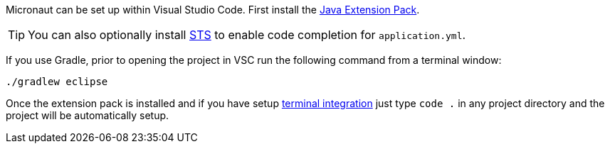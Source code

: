 Micronaut can be set up within Visual Studio Code. First install the https://marketplace.visualstudio.com/items?itemName=vscjava.vscode-java-pack[Java Extension Pack].

TIP: You can also optionally install https://marketplace.visualstudio.com/items?itemName=Pivotal.vscode-spring-boot[STS] to enable code completion for `application.yml`.

If you use Gradle, prior to opening the project in VSC run the following command from a terminal window:

[source,bash]
----
./gradlew eclipse
----

Once the extension pack is installed and if you have setup https://code.visualstudio.com/docs/setup/mac[terminal integration] just type `code .` in any project directory and the project will be automatically setup.
